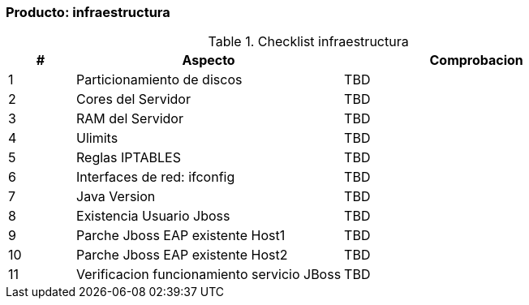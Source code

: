 === Producto: infraestructura


====
.Checklist infraestructura
//[width="100%", cols="^1,^1,4,16", frame="topbot",options="header"]
[width="100%", cols="^1,4,4", frame="topbot",options="header"]
|======================
//| #        
//| Res 
//| Aspecto    
//| Comentario
| #        
| Aspecto    
| Comprobacion


| 1
//| image:w.png[]
| Particionamiento de discos
| TBD


| 2
//| image:w.png[]
| Cores del Servidor
| TBD


| 3
//| image:w.png[]
| RAM del Servidor
| TBD


| 4
//| image:w.png[]
| Ulimits
| TBD


| 5
//| image:w.png[]
| Reglas IPTABLES
| TBD


| 6
//| image:w.png[]
| Interfaces de red: ifconfig
| TBD


| 7
//| image:w.png[]
| Java Version
| TBD


| 8
//| image:w.png[]
| Existencia Usuario Jboss
| TBD


| 9
//| image:w.png[]
| Parche Jboss EAP existente Host1
| TBD


| 10
//| image:w.png[]
| Parche Jboss EAP existente Host2
| TBD


| 11
//| image:w.png[]
| Verificacion funcionamiento servicio JBoss
| TBD


|======================
====
